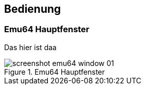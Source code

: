 == Bedienung

=== Emu64 Hauptfenster

Das hier ist daa

.Emu64 Hauptfenster
image::screenshot_emu64_window_01.png[]
